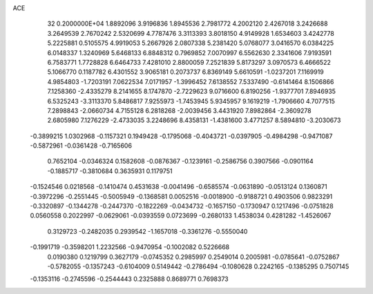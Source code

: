 ACE                                                                             
   32  0.2000000E+04
   1.8892096   3.9196836   1.8945536   2.7981772   4.2002120   2.4267018
   3.2426688   3.2649539   2.7670242   2.5320699   4.7787476   3.3113393
   3.8018150   4.9149928   1.6534603   3.4242778   5.2225881   0.5105575
   4.9919053   5.2667926   2.0807338   5.2381420   5.0768077   3.0416570
   6.0384225   6.0148337   1.3240969   5.6468133   6.8848312   0.7969852
   7.0070997   6.5562630   2.3341606   7.9193591   6.7583771   1.7728828
   6.6464733   7.4281010   2.8800059   7.2521839   5.8173297   3.0970573
   6.4666522   5.1066770   0.1187782   6.4301552   3.9065181   0.2073737
   6.8369149   5.6610591  -1.0237201   7.1169919   4.9854803  -1.7203191
   7.0622534   7.0171957  -1.3996452   7.6138552   7.5337490  -0.6141464
   8.1506866   7.1258360  -2.4335279   8.2141655   8.1747870  -2.7229623
   9.0716600   6.8190256  -1.9377701   7.8946935   6.5325243  -3.3113370
   5.8486817   7.9255973  -1.7453945   5.9345957   9.1619219  -1.7906660
   4.7077515   7.2898843  -2.0660734   4.7155128   6.2818268  -2.0039456
   3.4431920   7.8982864  -2.3609278   2.6805980   7.1276229  -2.4733035
   3.2248696   8.4358131  -1.4381600   3.4771257   8.5894810  -3.2030673
  -0.3899215   1.0302968  -0.1157321   0.1949428  -0.1795068  -0.4043721
  -0.0397905  -0.4984298  -0.9471087  -0.5872961  -0.0361428  -0.7165606
   0.7652104  -0.0346324   0.1582608  -0.0876367  -0.1239161  -0.2586756
   0.3907566  -0.0901164  -0.1885717  -0.3810684   0.3635931   0.1179751
  -0.1524546   0.0218568  -0.1410474   0.4531638  -0.0041496  -0.6585574
  -0.0631890  -0.0513124   0.1360871  -0.3972296  -0.2551445  -0.5005949
  -0.1368581   0.0052516  -0.0018900  -0.9188721   0.4903506   0.9823291
  -0.3320897  -0.1344278  -0.2447370  -0.1822269  -0.0434732  -0.1657150
  -0.1730947   0.1217496  -0.0751828   0.0560558   0.2022997  -0.0629061
  -0.0393559   0.0723699  -0.2680133   1.4538034   0.4281282  -1.4526067
   0.3129723  -0.2482035   0.2939542  -1.1657018  -0.3361276  -0.5550040
  -0.1991719  -0.3598201   1.2232566  -0.9470954  -0.1002082   0.5226668
   0.0190380   0.1219799   0.3627179  -0.0745352   0.2985997   0.2549014
   0.2005981  -0.0785641  -0.0752867  -0.5782055  -0.1357243  -0.6104009
   0.5149442  -0.2786494  -0.1080628   0.2242165  -0.1385295   0.7507145
  -0.1353116  -0.2745596  -0.2544443   0.2325888   0.8689771   0.7698373
